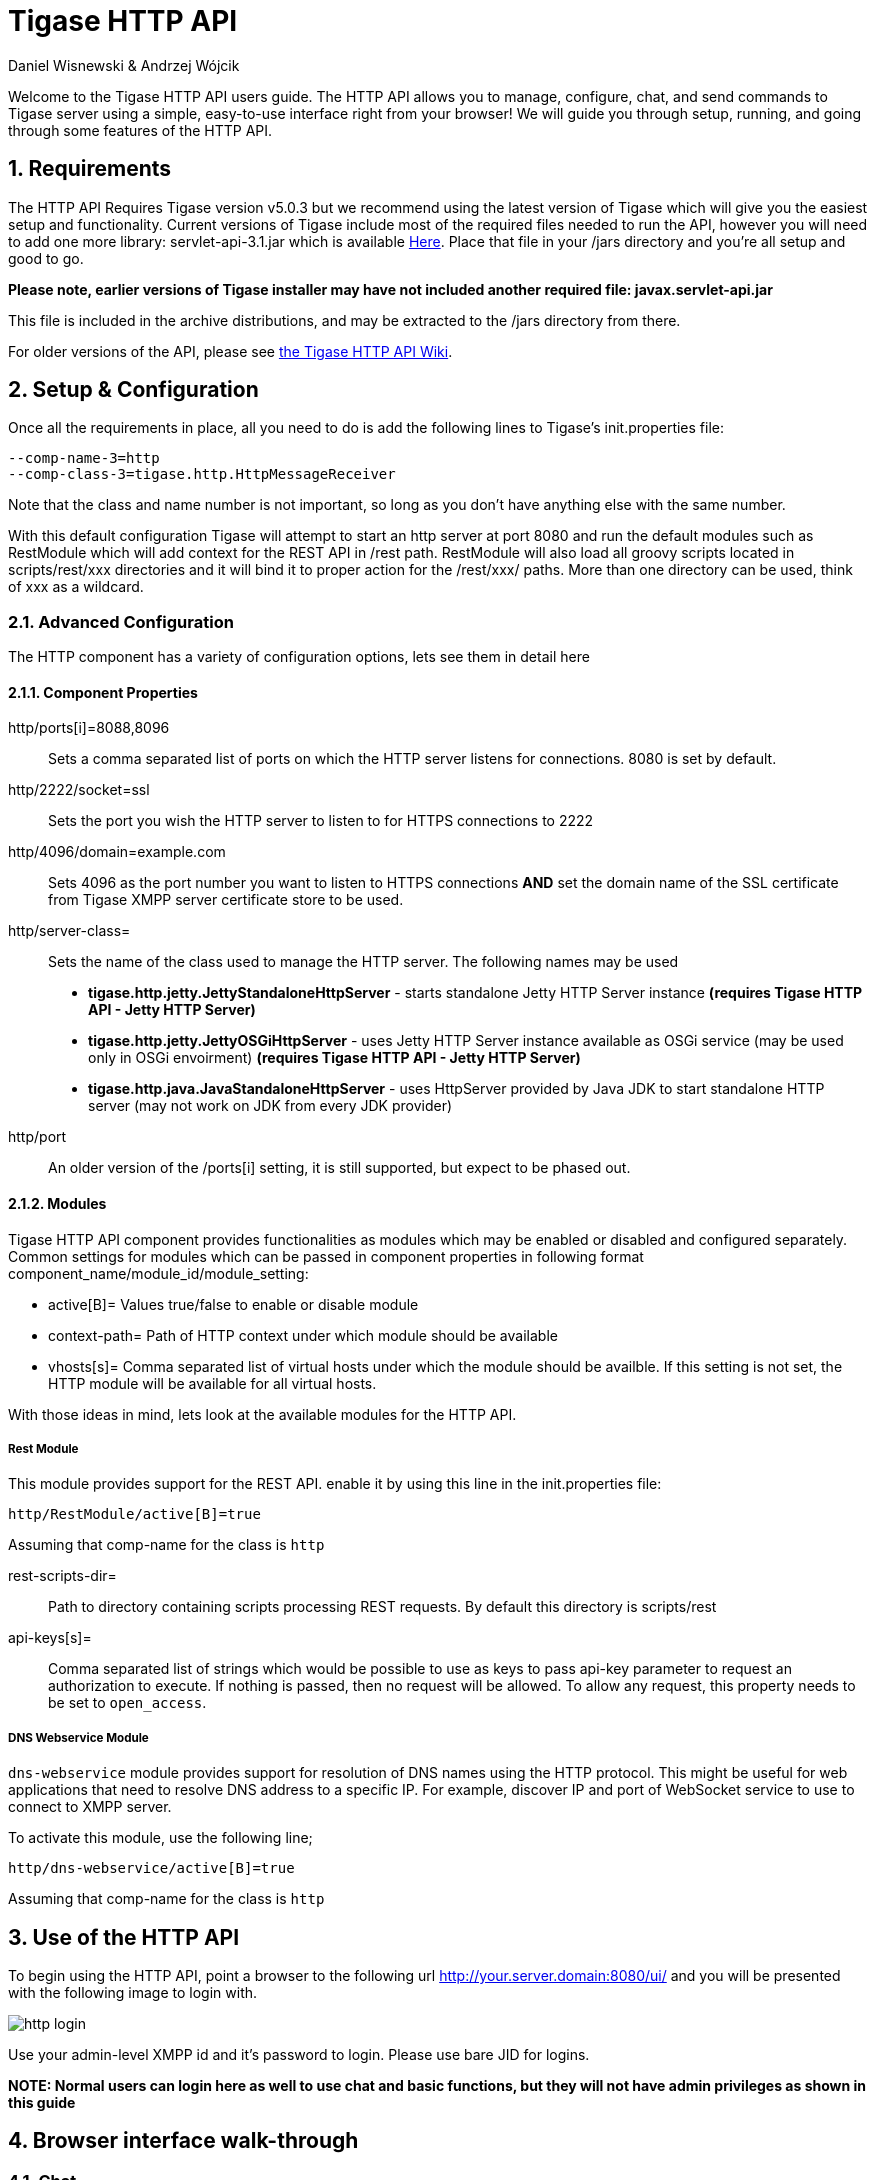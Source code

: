 Tigase HTTP API
===============
:author: Daniel Wisnewski & Andrzej Wójcik
:version: v1.2 August 2015
:date: 2015-23-08 10:13

:toc:
:numbered:
:website: http://www.tigase.org

Welcome to the Tigase HTTP API users guide.  The HTTP API allows you to manage, configure, chat, and send commands to Tigase server using a simple, easy-to-use interface right from your browser!
We will guide you through setup, running, and going through some features of the HTTP API.

Requirements
------------
The HTTP API Requires Tigase version v5.0.3 but we recommend using the latest version of Tigase which will give you the easiest setup and functionality.
Current versions of Tigase include most of the required files needed to run the API, however you will need to add one more library: servlet-api-3.1.jar which is available link:https://projects.tigase.org/attachments/download/1504/servlet-api-3.1.jar[Here].
Place that file in your /jars directory and you're all setup and good to go.

*Please note, earlier versions of Tigase installer may have not included another required file: javax.servlet-api.jar*

This file is included in the archive distributions, and may be extracted to the /jars directory from there.

For older versions of the API, please see link:https://projects.tigase.org/projects/tigase-http-api/wiki/Dependencies[the Tigase HTTP API Wiki].

Setup & Configuration
---------------------
Once all the requirements in place, all you need to do is add the following lines to Tigase's init.properties file:

----
--comp-name-3=http
--comp-class-3=tigase.http.HttpMessageReceiver
----
Note that the class and name number is not important, so long as you don't have anything else with the same number.

With this default configuration Tigase will attempt to start an http server at port 8080 and run the default modules such as RestModule which will add context for the REST API in /rest path.
RestModule will also load all groovy scripts located in scripts/rest/xxx directories and it will bind it to proper action for the /rest/xxx/ paths.  More than one directory can be used, think of xxx as a wildcard.

Advanced Configuration
~~~~~~~~~~~~~~~~~~~~~~
The HTTP component has a variety of configuration options, lets see them in detail here

Component Properties
^^^^^^^^^^^^^^^^^^^^
http/ports[i]=8088,8096::
    Sets a comma separated list of ports on which the HTTP server listens for connections.  8080 is set by default.

http/2222/socket=ssl::
    Sets the port you wish the HTTP server to listen to for HTTPS connections to 2222

http/4096/domain=example.com::
    Sets 4096 as the port number you want to listen to HTTPS connections *AND* set the domain name of the SSL certificate from Tigase XMPP server certificate store to be used.

http/server-class=::
    Sets the name of the class used to manage the HTTP server. The following names may be used
    * *tigase.http.jetty.JettyStandaloneHttpServer* - starts standalone Jetty HTTP Server instance *(requires Tigase HTTP API - Jetty HTTP Server)*
    * *tigase.http.jetty.JettyOSGiHttpServer* - uses Jetty HTTP Server instance available as OSGi service (may be used only in OSGi envoirment) *(requires Tigase HTTP API - Jetty HTTP Server)*
    * *tigase.http.java.JavaStandaloneHttpServer* - uses HttpServer provided by Java JDK to start standalone HTTP server (may not work on JDK from every JDK provider)

http/port::
    An older version of the /ports[i] setting, it is still supported, but expect to be phased out.

Modules
^^^^^^^
Tigase HTTP API component provides functionalities as modules which may be enabled or disabled and configured separately.
Common settings for modules which can be passed in component properties in following format component_name/module_id/module_setting:

- active[B]= Values true/false to enable or disable module
- context-path= Path of HTTP context under which module should be available
- vhosts[s]= Comma separated list of virtual hosts under which the module should be availble. If this setting is not set, the HTTP module will be available for all virtual hosts.

With those ideas in mind, lets look at the available modules for the HTTP API.

Rest Module
+++++++++++
This module provides support for the REST API.  enable it by using this line in the init.properties file:
----
http/RestModule/active[B]=true
----
Assuming that comp-name for the class is +http+

rest-scripts-dir=::
    Path to directory containing scripts processing REST requests.  By default this directory is scripts/rest
api-keys[s]=::
    Comma separated list of strings which would be possible to use as keys to pass api-key parameter to request an authorization to execute.
    If nothing is passed, then no request will be allowed.  To allow any request, this property needs to be set to +open_access+.

DNS Webservice Module
+++++++++++++++++++++
+dns-webservice+ module provides support for resolution of DNS names using the HTTP protocol.  This might be useful for web applications that need to resolve DNS address to a specific IP.  For example, discover IP and port of WebSocket service to use to connect to XMPP server.

To activate this module, use the following line;
----
http/dns-webservice/active[B]=true
----
Assuming that comp-name for the class is +http+

Use of the HTTP API
-------------------
To begin using the HTTP API, point a browser to the following url
http://your.server.domain:8080/ui/ and you will be presented with the following image to login with.

image:images/http-login.jpg[]

Use your admin-level XMPP id and it's password to login.  Please use bare JID for logins.

*NOTE: Normal users can login here as well to use chat and basic functions, but they will not have admin privileges as shown in this guide*

Browser interface walk-through
------------------------------

Chat
~~~~
Chat is the first window that you will see after logging in.  It's quite bare here since there is no roster to speak of.  If you had a roster, users would be shown.
Lets add a user.  Click the user add icon, and then fill in the fields below.

image:images/http-add-new.jpg[]

Once both users have added and authorized each other's roster listing, the users and groups will be shown on the left, with the right side being used for chat functionality.

image:images/http-chat.jpg[]

Discovery
~~~~~~~~~
The Discovery tab encapsulates the service discovery function of XMPP servers, and will provide a list of available services. Clicking on the service will give you options for executing commands, checking settings, MUC rooms and more.

Management
~~~~~~~~~~
The Management tab is your administration and settings tool for the XMPP server.  Here you can change settings, add and remove users, send server-wide notifications, write and execute scripts, and even obtain server statistics at a glance.

*NOTE: some changes to settings may be instant, and others require a server restart*

Statistics
~~~~~~~~~~
The statistics tab lists all running components in the server.

HTTP API Scripting
------------------
Scripts in the HTTP API component are used for processing all of requests.

To add a new action to HTTP API component you need to create a script in Groovy in which there is an implementation of class extending tigase.http.rest.Handler class. The URI of the script will be created from the location of script in scripts folder.
For example, if TestHandler script with regular a expression will be set to +/test+ and will be placed in +scripts/rest/tested+, the handler will be called for following URI +/rest/tested/test+.

Properties
~~~~~~~~~~
If you are extending classes, you will need to set the following properties:

regex::
  regular expression which is used to match request URI and parse parameters embedded in URI, example below:

  /\/([^@\/]+)@([^@\/]+)/


requiredRole::
  Role of the user required to be able to access this URI. Available values: null, "user", "admin". If requiredRole is not null, authentication will be required.

isAsync::
  If set to true, it will be possible to wait for results, perhaps waiting for an IQ stanza to send results.

Properties Containing Closures
~~~~~~~~~~~~~~~~~~~~~~~~~~~~~~
Extended class should also set closures for one or more of the following properties: +execGet+, +execPut+, +execPost+, and +execDelete+ depending on which HTTP action or actions you need to support for the following URI. Each closure *has dynamic arguments lists*.
Below is a list of arguments passed to closure which describes how and when the list of arguments change.

I) *service*:
  Implementation of Service interface, used to access database or send/recieve XMPP stanzas.

II) *callback*:
  Closure which needs to be called to return data. Accepts only one argument of type +String,byte[],Map+. If data is type of Map it will be encoded to JSON or XML depending on 'Content-Type' header.

III) *user*:
  Will be passed only if +requiredRole+ is not null. *In other cases this argument will not be in arguments list!*

IV) *content*:
  Parsed content of the request. *Will not be in arguments list if Content-Length of request is empty*. If Content-Type is of XML or JSON type, type returned as Map.  Otherwise it will be an instance of +HttpServletRequest+.

V) *x*:
  Additional arguments passed to callback are groups from regular expression matching URI. *Groups are not passed as list, but are added to a list of arguments as next arguments*.

If the property for corresponding HTTP action is not set, the component will return a 404 HTTP error.

